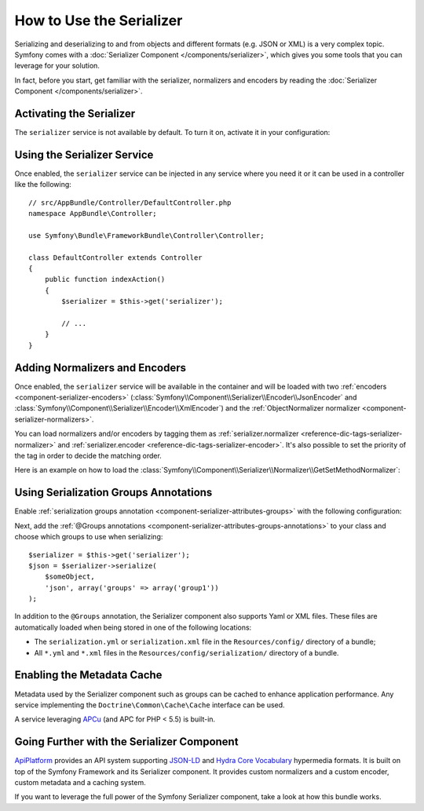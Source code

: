 .. index::
   single: Serializer

How to Use the Serializer
=========================

Serializing and deserializing to and from objects and different formats (e.g.
JSON or XML) is a very complex topic. Symfony comes with a
:doc:`Serializer Component </components/serializer>`, which gives you some
tools that you can leverage for your solution.

In fact, before you start, get familiar with the serializer, normalizers
and encoders by reading the :doc:`Serializer Component </components/serializer>`.

Activating the Serializer
-------------------------

.. versionadded:: 2.3
    The Serializer has always existed in Symfony, but prior to Symfony 2.3,
    you needed to build the ``serializer`` service yourself.

The ``serializer`` service is not available by default. To turn it on, activate
it in your configuration:

.. configuration-block::

    .. code-block:: yaml

        # app/config/config.yml
        framework:
            # ...
            serializer:
                enabled: true

    .. code-block:: xml

        <!-- app/config/config.xml -->
        <framework:config>
            <!-- ... -->
            <framework:serializer enabled="true" />
        </framework:config>

    .. code-block:: php

        // app/config/config.php
        $container->loadFromExtension('framework', array(
            // ...
            'serializer' => array(
                'enabled' => true,
            ),
        ));

Using the Serializer Service
----------------------------

Once enabled, the ``serializer`` service can be injected in any service where
you need it or it can be used in a controller like the following::

    // src/AppBundle/Controller/DefaultController.php
    namespace AppBundle\Controller;

    use Symfony\Bundle\FrameworkBundle\Controller\Controller;

    class DefaultController extends Controller
    {
        public function indexAction()
        {
            $serializer = $this->get('serializer');

            // ...
        }
    }

Adding Normalizers and Encoders
-------------------------------

.. versionadded:: 2.7
    The :class:`Symfony\\Component\\Serializer\\Normalizer\\ObjectNormalizer`
    is enabled by default in Symfony 2.7. In prior versions, you needed to load
    your own normalizer.

Once enabled, the ``serializer`` service will be available in the container
and will be loaded with two :ref:`encoders <component-serializer-encoders>`
(:class:`Symfony\\Component\\Serializer\\Encoder\\JsonEncoder` and
:class:`Symfony\\Component\\Serializer\\Encoder\\XmlEncoder`) and the
:ref:`ObjectNormalizer normalizer <component-serializer-normalizers>`.

You can load normalizers and/or encoders by tagging them as
:ref:`serializer.normalizer <reference-dic-tags-serializer-normalizer>` and
:ref:`serializer.encoder <reference-dic-tags-serializer-encoder>`. It's also
possible to set the priority of the tag in order to decide the matching order.

Here is an example on how to load the
:class:`Symfony\\Component\\Serializer\\Normalizer\\GetSetMethodNormalizer`:

.. configuration-block::

    .. code-block:: yaml

        # app/config/services.yml
        services:
            get_set_method_normalizer:
                class: Symfony\Component\Serializer\Normalizer\GetSetMethodNormalizer
                tags:
                    - { name: serializer.normalizer }

    .. code-block:: xml

        <!-- app/config/services.xml -->
        <services>
            <service id="get_set_method_normalizer" class="Symfony\Component\Serializer\Normalizer\GetSetMethodNormalizer">
                <tag name="serializer.normalizer" />
            </service>
        </services>

    .. code-block:: php

        // app/config/services.php
        use Symfony\Component\DependencyInjection\Definition;

        $definition = new Definition(
            'Symfony\Component\Serializer\Normalizer\GetSetMethodNormalizer'
        ));
        $definition->addTag('serializer.normalizer');
        $container->setDefinition('get_set_method_normalizer', $definition);

.. _serializer-using-serialization-groups-annotations:

Using Serialization Groups Annotations
--------------------------------------

.. versionadded:: 2.7
    Support for serialization groups was introduced in Symfony 2.7.

Enable :ref:`serialization groups annotation <component-serializer-attributes-groups>`
with the following configuration:

.. configuration-block::

    .. code-block:: yaml

        # app/config/config.yml
        framework:
            # ...
            serializer:
                enable_annotations: true

    .. code-block:: xml

        <!-- app/config/config.xml -->
        <framework:config>
            <!-- ... -->
            <framework:serializer enable-annotations="true" />
        </framework:config>

    .. code-block:: php

        // app/config/config.php
        $container->loadFromExtension('framework', array(
            // ...
            'serializer' => array(
                'enable_annotations' => true,
            ),
        ));

Next, add the :ref:`@Groups annotations <component-serializer-attributes-groups-annotations>`
to your class and choose which groups to use when serializing::

    $serializer = $this->get('serializer');
    $json = $serializer->serialize(
        $someObject,
        'json', array('groups' => array('group1'))
    );
    
In addition to the ``@Groups`` annotation, the Serializer component also
supports Yaml or XML files. These files are automatically loaded when being
stored in one of the following locations:

* The ``serialization.yml`` or ``serialization.xml`` file in
  the ``Resources/config/`` directory of a bundle;
* All ``*.yml`` and ``*.xml`` files in the ``Resources/config/serialization/``
  directory of a bundle.

.. _serializer-enabling-metadata-cache:

Enabling the Metadata Cache
---------------------------

.. versionadded:: 2.7
    Serializer metadata and the ability to cache them were introduced in
    Symfony 2.7.

Metadata used by the Serializer component such as groups can be cached to
enhance application performance. Any service implementing the ``Doctrine\Common\Cache\Cache``
interface can be used.

A service leveraging `APCu`_ (and APC for PHP < 5.5) is built-in.

.. configuration-block::

    .. code-block:: yaml

        # app/config/config_prod.yml
        framework:
            # ...
            serializer:
                cache: serializer.mapping.cache.apc

    .. code-block:: xml

        <!-- app/config/config_prod.xml -->
        <framework:config>
            <!-- ... -->
            <framework:serializer cache="serializer.mapping.cache.apc" />
        </framework:config>

    .. code-block:: php

        // app/config/config_prod.php
        $container->loadFromExtension('framework', array(
            // ...
            'serializer' => array(
                'cache' => 'serializer.mapping.cache.apc',
            ),
        ));

Going Further with the Serializer Component
-------------------------------------------

`ApiPlatform`_ provides an API system supporting `JSON-LD`_ and `Hydra Core Vocabulary`_
hypermedia formats. It is built on top of the Symfony Framework and its Serializer
component. It provides custom normalizers and a custom encoder, custom metadata
and a caching system.

If you want to leverage the full power of the Symfony Serializer component,
take a look at how this bundle works.

.. _`APCu`: https://github.com/krakjoe/apcu
.. _`ApiPlatform`: https://github.com/api-platform/core
.. _`JSON-LD`: http://json-ld.org
.. _`Hydra Core Vocabulary`: http://hydra-cg.com

